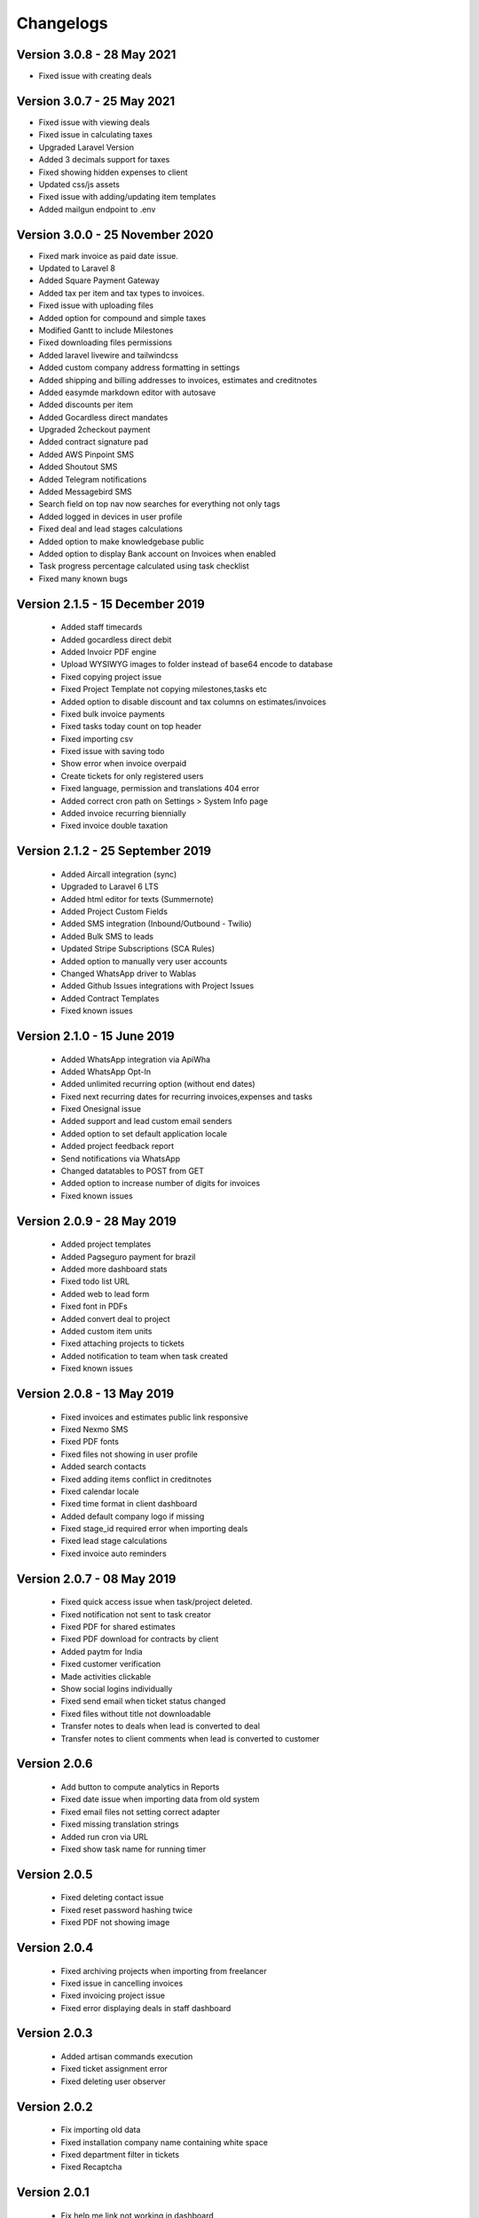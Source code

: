 Changelogs
==========
Version 3.0.8 - 28 May 2021
"""""""""""""""""""""""""""""""
- Fixed issue with creating deals

Version 3.0.7 - 25 May 2021
"""""""""""""""""""""""""""""""
- Fixed issue with viewing deals
- Fixed issue in calculating taxes
- Upgraded Laravel Version
- Added 3 decimals support for taxes
- Fixed showing hidden expenses to client
- Updated css/js assets
- Fixed issue with adding/updating item templates
- Added mailgun endpoint to .env

Version 3.0.0 - 25 November 2020
"""""""""""""""""""""""""""""""
- Fixed mark invoice as paid date issue.
- Updated to Laravel 8
- Added Square Payment Gateway
- Added tax per item and tax types to invoices.
- Fixed issue with uploading files
- Added option for compound and simple taxes
- Modified Gantt to include Milestones
- Fixed downloading files permissions
- Added laravel livewire and tailwindcss
- Added custom company address formatting in settings
- Added shipping and billing addresses to invoices, estimates and creditnotes
- Added easymde markdown editor with autosave
- Added discounts per item
- Added Gocardless direct mandates
- Upgraded 2checkout payment
- Added contract signature pad
- Added AWS Pinpoint SMS
- Added Shoutout SMS
- Added Telegram notifications
- Added Messagebird SMS
- Search field on top nav now searches for everything not only tags
- Added logged in devices in user profile
- Fixed deal and lead stages calculations
- Added option to make knowledgebase public
- Added option to display Bank account on Invoices when enabled
- Task progress percentage calculated using task checklist
- Fixed many known bugs

Version 2.1.5 - 15 December 2019
"""""""""""""""""""""""""""""""
 - Added staff timecards
 - Added gocardless direct debit
 - Added Invoicr PDF engine
 - Upload WYSIWYG images to folder instead of base64 encode to database
 - Fixed copying project issue
 - Fixed Project Template not copying milestones,tasks etc
 - Added option to disable discount and tax columns on estimates/invoices
 - Fixed bulk invoice payments
 - Fixed tasks today count on top header
 - Fixed importing csv
 - Fixed issue with saving todo
 - Show error when invoice overpaid
 - Create tickets for only registered users
 - Fixed language, permission and translations 404 error
 - Added correct cron path on Settings > System Info page
 - Added invoice recurring biennially
 - Fixed invoice double taxation

Version 2.1.2 - 25 September 2019
"""""""""""""""""""""""""""""""
 - Added Aircall integration (sync)
 - Upgraded to Laravel 6 LTS
 - Added html editor for texts (Summernote)
 - Added Project Custom Fields
 - Added SMS integration (Inbound/Outbound - Twilio)
 - Added Bulk SMS to leads
 - Updated Stripe Subscriptions (SCA Rules)
 - Added option to manually very user accounts
 - Changed WhatsApp driver to Wablas
 - Added Github Issues integrations with Project Issues
 - Added Contract Templates
 - Fixed known issues

Version 2.1.0 - 15 June 2019
"""""""""""""""""""""""""""""""
 - Added WhatsApp integration via ApiWha
 - Added WhatsApp Opt-In
 - Added unlimited recurring option (without end dates)
 - Fixed next recurring dates for recurring invoices,expenses and tasks
 - Fixed Onesignal issue
 - Added support and lead custom email senders
 - Added option to set default application locale
 - Added project feedback report
 - Send notifications via WhatsApp
 - Changed datatables to POST from GET
 - Added option to increase number of digits for invoices
 - Fixed known issues

Version 2.0.9 - 28 May 2019
"""""""""""""""""""""""""""""""
 - Added project templates
 - Added Pagseguro payment for brazil
 - Added more dashboard stats
 - Fixed todo list URL
 - Added web to lead form
 - Fixed font in PDFs
 - Added convert deal to project
 - Added custom item units
 - Fixed attaching projects to tickets
 - Added notification to team when task created
 - Fixed known issues


Version 2.0.8 - 13 May 2019
"""""""""""""""""""""""""""""""
 - Fixed invoices and estimates public link responsive
 - Fixed Nexmo SMS
 - Fixed PDF fonts
 - Fixed files not showing in user profile
 - Added search contacts
 - Fixed adding items conflict in creditnotes
 - Fixed calendar locale
 - Fixed time format in client dashboard
 - Added default company logo if missing
 - Fixed stage_id required error when importing deals
 - Fixed lead stage calculations
 - Fixed invoice auto reminders

Version 2.0.7 - 08 May 2019
""""""""""""""""""""""""""""""
 - Fixed quick access issue when task/project deleted.
 - Fixed notification not sent to task creator
 - Fixed PDF for shared estimates
 - Fixed PDF download for contracts by client
 - Added paytm for India
 - Fixed customer verification
 - Made activities clickable
 - Show social logins individually
 - Fixed send email when ticket status changed
 - Fixed files without title not downloadable
 - Transfer notes to deals when lead is converted to deal
 - Transfer notes to client comments when lead is converted to customer
Version 2.0.6
"""""""""""""""
 - Add button to compute analytics in Reports
 - Fixed date issue when importing data from old system
 - Fixed email files not setting correct adapter
 - Fixed missing translation strings
 - Added run cron via URL
 - Fixed show task name for running timer

Version 2.0.5
"""""""""""""""
 - Fixed deleting contact issue
 - Fixed reset password hashing twice
 - Fixed PDF not showing image

Version 2.0.4
"""""""""""""""
 - Fixed archiving projects when importing from freelancer
 - Fixed issue in cancelling invoices
 - Fixed invoicing project issue
 - Fixed error displaying deals in staff dashboard

Version 2.0.3
"""""""""""""""
 - Added artisan commands execution
 - Fixed ticket assignment error
 - Fixed deleting user observer

Version 2.0.2
"""""""""""""""
 - Fix importing old data
 - Fixed installation company name containing white space
 - Fixed department filter in tickets
 - Fixed Recaptcha

Version 2.0.1
"""""""""""""""
 - Fix help me link not working in dashboard
 - Lock exchange rates
 - Option to update invoices, estimates, credits and expenses exchange rates
 - Fixed knowledgebase rating issue
 - Added option to turn off project feedback email
 - Fixed Paypal Live IPN issue
 - Added invoice overpayment alert

Version 2.0.0 - 01 May 2019
"""""""""""""""""""""""""""""

- Initial release
